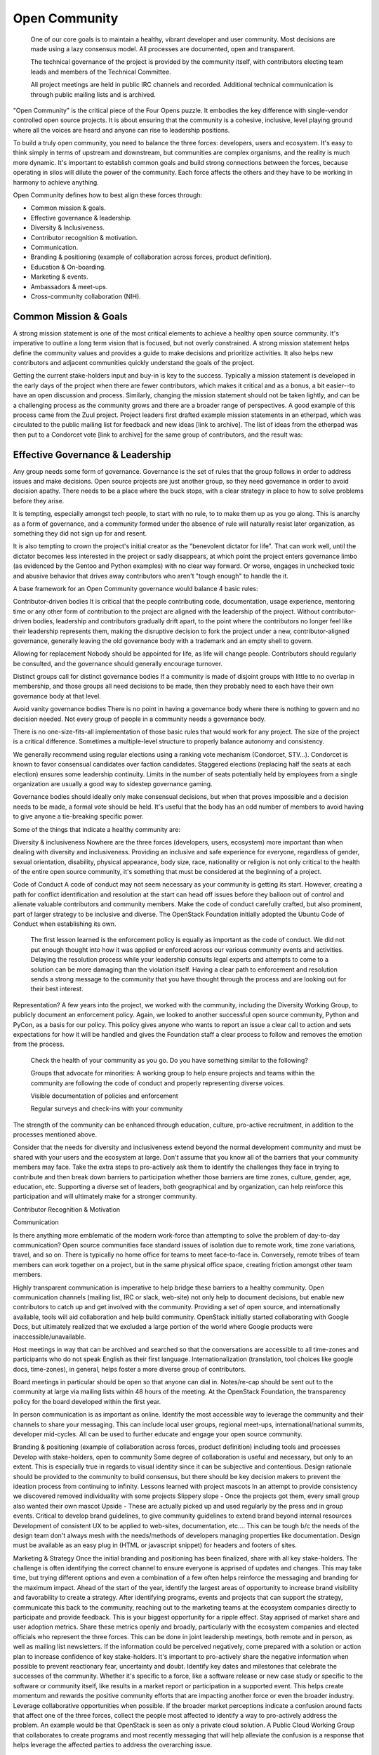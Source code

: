 ==============
Open Community
==============

    One of our core goals is to maintain a healthy, vibrant developer and user
    community. Most decisions are made using a lazy consensus model. All
    processes are documented, open and transparent.

    The technical governance of the project is provided by the community
    itself, with contributors electing team leads and members of the Technical
    Committee.

    All project meetings are held in public IRC channels and recorded.
    Additional technical communication is through public mailing lists and is
    archived.

"Open Community" is the critical piece of the Four Opens puzzle. It embodies
the key difference with single-vendor controlled open source projects. It is
about ensuring that the community is a cohesive, inclusive, level playing
ground where all the voices are heard and anyone can rise to leadership
positions.

To build a truly open community, you need to balance the three forces:
developers, users and ecosystem. It's easy to think simply in terms of upstream
and downstream, but communities are complex organisms, and the reality is much
more dynamic. It's important to establish common goals and build strong
connections between the forces, because operating in silos will dilute the
power of the community. Each force affects the others and they have to be
working in harmony to achieve anything.

Open Community defines how to best align these forces through:

- Common mission & goals.
- Effective governance & leadership.
- Diversity & Inclusiveness.
- Contributor recognition & motivation.
- Communication.
- Branding & positioning (example of collaboration across forces, product
  definition).
- Education & On-boarding.
- Marketing & events.
- Ambassadors & meet-ups.
- Cross-community collaboration (NIH).

Common Mission & Goals
----------------------
A strong mission statement is one
of the most critical elements to achieve a healthy open source community. It's
imperative to outline a long term vision that is focused, but not overly
constrained. A strong mission statement helps define the community values and
provides a guide to make decisions and prioritize activities. It also helps new
contributors and adjacent communities quickly understand the goals of the
project.

Getting the current stake-holders input and buy-in is key to the success.
Typically a mission statement is developed in the early days of the project
when there are fewer contributors, which makes it critical and as a bonus, a
bit easier--to have an open discussion and process. Similarly, changing the
mission statement should not be taken lightly, and can be a challenging process
as the community grows and there are a broader range of perspectives.  A good
example of this process came from the Zuul project. Project leaders first
drafted example mission statements in an etherpad, which was circulated to the
public mailing list for feedback and new ideas [link to archive]. The list of
ideas from the etherpad was then put to a Condorcet vote [link to archive] for
the same group of contributors, and the result was:

Effective Governance & Leadership
---------------------------------
Any group needs some form of governance. Governance is the set of rules that
the group follows in order to address issues and make decisions.  Open source
projects are just another group, so they need governance in order to avoid
decision apathy. There needs to be a place where the buck stops, with a clear
strategy in place to how to solve problems before they arise.

It is tempting, especially amongst tech people, to start with no rule, to to
make them up as you go along. This is anarchy as a form of governance, and a
community formed under the absence of rule will naturally resist later
organization, as something they did not sign up for and resent.

It is also tempting to crown the project's initial creator as the "benevolent
dictator for life". That can work well, until the dictator becomes less
interested in the project or sadly disappears, at which point the project
enters governance limbo (as evidenced by the Gentoo and Python examples) with
no clear way forward. Or worse, engages in unchecked toxic and abusive behavior
that drives away contributors who aren't "tough enough" to handle the it.

A base framework for an Open Community governance would balance 4 basic rules:

Contributor-driven bodies It is critical that the people contributing code,
documentation, usage experience, mentoring time or any other form of
contribution to the project are aligned with the leadership of the project.
Without contributor-driven bodies, leadership and contributors gradually drift
apart, to the point where the contributors no longer feel like their leadership
represents them, making the disruptive decision to fork the project under a
new, contributor-aligned governance, generally leaving the old governance body
with a trademark and an empty shell to govern.

Allowing for replacement Nobody should be appointed for life, as life will
change people.  Contributors should regularly be consulted, and the governance
should generally encourage turnover.

Distinct groups call for distinct governance bodies If a community is made of
disjoint groups with little to no overlap in membership, and those groups all
need decisions to be made, then they probably need to each have their own
governance body at that level.

Avoid vanity governance bodies There is no point in having a governance body
where there is nothing to govern and no decision needed. Not every group of
people in a community needs a governance body.

There is no one-size-fits-all implementation of those basic rules that would
work for any project. The size of the project is a critical difference.
Sometimes a multiple-level structure to properly balance autonomy and
consistency.

We generally recommend using regular elections using a ranking vote mechanism
(Condorcet, STV...). Condorcet is known to favor consensual candidates over
faction candidates. Staggered elections (replacing half the seats at each
election) ensures some leadership continuity. Limits in the number of seats
potentially held by employees from a single organization are usually a good way
to sidestep governance gaming.

Governance bodies should ideally only make consensual decisions, but when that
proves impossible and a decision needs to be made, a formal vote should be
held. It's useful that the body has an odd number of members to avoid having to
give anyone a tie-breaking specific power.

Some of the things that indicate a healthy community are:

Diversity & inclusiveness Nowhere are the three forces (developers, users,
ecosystem) more important than when dealing with diversity and inclusiveness.
Providing an inclusive and safe experience for everyone, regardless of gender,
sexual orientation, disability, physical appearance, body size, race,
nationality or religion is not only critical to the health of the entire open
source community, it's something that must be considered at the beginning of a
project.

Code of Conduct A code of conduct may not seem necessary as your community is
getting its start.  However, creating a path for conflict identification and
resolution at the start can head off issues before they balloon out of control
and alienate valuable contributors and community members.  Make the code of
conduct carefully crafted, but also prominent, part of larger strategy to be
inclusive and diverse. The OpenStack Foundation initially adopted the Ubuntu
Code of Conduct when establishing its own.

    The first lesson learned is the enforcement policy is equally as important
    as the code of conduct. We did not put enough thought into how it was
    applied or enforced across our various community events and activities.
    Delaying the resolution process while your leadership consults legal
    experts and attempts to come to a solution can be more damaging than the
    violation itself.  Having a clear path to enforcement and resolution sends
    a strong message to the community that you have thought through the process
    and are looking out for their best interest.

Representation?  A few years into the project, we worked with the community,
including the Diversity Working Group, to publicly document an enforcement
policy. Again, we looked to another successful open source community, Python
and PyCon, as a basis for our policy. This policy gives anyone who wants to
report an issue a clear call to action and sets expectations for how it will be
handled and gives the Foundation staff a clear process to follow and removes
the emotion from the process.

    Check the health of your community as you go. Do you have something similar
    to the following?

    Groups that advocate for minorities: A working group to help ensure
    projects and teams within the community are following the code of conduct
    and properly representing diverse voices.

    Visible documentation of policies and enforcement

    Regular surveys and check-ins with your community

The strength of the community can be enhanced through education, culture,
pro-active recruitment, in addition to the processes mentioned above.

Consider that the needs for diversity and inclusiveness extend beyond the
normal development community and must be shared with your users and the
ecosystem at large. Don't assume that you know all of the barriers that your
community members may face. Take the extra steps to pro-actively ask them to
identify the challenges they face in trying to contribute and then break down
barriers to participation  whether those barriers are time zones, culture,
gender, age, education, etc. Supporting a diverse set of leaders, both
geographical and by organization, can help reinforce this participation and
will ultimately make for a stronger community.

Contributor Recognition & Motivation

Communication

Is there anything more emblematic of the modern work-force than attempting to
solve the problem of day-to-day communication? Open source communities face
standard issues of isolation due to remote work, time zone variations, travel,
and so on. There is typically no home office for teams to meet face-to-face in.
Conversely, remote tribes of team members can work together on a project, but
in the same physical office space, creating friction amongst other team
members.

Highly transparent communication is imperative to help bridge these barriers to
a healthy community.  Open communication channels (mailing list, IRC or slack,
web-site) not only help to document decisions, but enable new contributors to
catch up and get involved with the community. Providing a set of open source,
and internationally available, tools will aid collaboration and help build
community. OpenStack initially started collaborating with Google Docs, but
ultimately realized that we excluded a large portion of the world where Google
products were inaccessible/unavailable.

Host meetings in way that can be archived and searched so that the
conversations are accessible to all time-zones and participants who do
not speak English as their first language. Internationalization
(translation, tool choices like google docs, time-zones), in general,
helps foster a more diverse group of contributors.

Board meetings in particular should be open so that anyone can dial in.
Notes/re-cap should be sent out to the community at large via mailing lists
within 48 hours of the meeting.  At the OpenStack Foundation, the transparency
policy for the board developed within the first year.

In person communication is as important as online.  Identify the most
accessible way to leverage the community and their channels to share your
messaging.  This can include local user groups, regional meet-ups,
international/national summits, developer mid-cycles.  All can be used to
further educate and engage your open source community.

Branding & positioning (example of collaboration across forces, product
definition) including tools and processes Develop with stake-holders, open to
community Some degree of collaboration is useful and necessary, but only to an
extent. This is especially true in regards to visual identity since it can be
subjective and contentious. Design rationale should be provided to the
community to build consensus, but there should be key decision makers to
prevent the ideation process from continuing to infinity.  Lessons learned with
project mascots In an attempt to provide consistency we discovered removed
individuality with some projects Slippery slope - Once the projects got them,
every small group also wanted their own mascot Upside - These are actually
picked up and used regularly by the press and in group events.  Critical to
develop brand guidelines, to give community guidelines to extend brand beyond
internal resources Development of consistent UX to be applied to web-sites,
documentation, etc....  This can be tough b/c the needs of the design team
don't always mesh with the needs/methods of developers managing properties like
documentation.  Design must be available as an easy plug in (HTML or javascript
snippet) for headers and footers of sites.

Marketing & Strategy Once the initial branding and positioning has been
finalized, share with all key stake-holders. The challenge is often identifying
the correct channel to ensure everyone is apprised of updates and changes. This
may take time, but trying different options and even a combination of a
few often helps reinforce the messaging and branding for the maximum impact.
Ahead of the start of the year, identify the largest areas of opportunity to
increase brand visibility and favorability to create a strategy. After
identifying programs, events and projects that can support the strategy,
communicate this back to the community, reaching out to the marketing teams at
the ecosystem companies directly to participate and provide feedback. This is
your biggest opportunity for a ripple effect.  Stay apprised of market share
and user adoption metrics. Share these metrics openly and broadly, particularly
with the ecosystem companies and elected officials who represent the three
forces. This can be done in joint leadership meetings, both remote and in
person, as well as mailing list newsletters. If the information could be
perceived negatively, come prepared with a solution or action plan to increase
confidence of key stake-holders. It's important to pro-actively share the
negative information when possible to prevent reactionary fear, uncertainty and
doubt.  Identify key dates and milestones that celebrate the successes of the
community. Whether it's specific to a force, like a software release or new
case study or specific to the software or community itself, like results in a
market report or participation in a supported event. This helps create momentum
and rewards the positive community efforts that are impacting another force or
even the broader industry.  Leverage collaborative opportunities when possible.
If the broader market perceptions indicate a confusion around facts that affect
one of the three forces, collect the people most affected to identify a way to
pro-actively address the problem. An example would be that OpenStack is seen as
only a private cloud solution. A Public Cloud Working Group that
collaborates to create programs and most recently messaging that will help
alleviate the confusion is a response that helps leverage the affected parties
to address the overarching issue.

Events Support upstream developers with dedicated space and events to
collaborate and get work done. This includes collaboration within a project and
cross-project collaboration.  Create a productive event that combines upstream
developers with operators so that production challenges and successes can be
combined with software road-maps and bug tracking.  Create an opportunity for
ecosystem companies to interact with operators and developers to educate around
available products, gain insights from the market and participate in road-map
discussions.  Identify gaps in both the community and the overall market and
use events as an opportunity to gather content, subject matter experts and
adjacent communities to share knowledge and solve problems.  OpenStack Days
Industry events

Education & On-boarding Goal to make the barrier to entry as low as possible.
Clear, discoverable and digestible documentation Recorded and real time
on-boarding sessions - webinars, f2f sessions at events Suggest training the
trainer - creating a toolbox and guidelines to provide to regional community
members so they can lead their own on-boarding sessions Documented ways to
communicate with seasoned experts / join meetings to accelerate on-boarding.
Mentorship programs

Ambassadors & Meet-ups Supporting global communities through user groups,
ambassador program, Providing resources & content for events and meet-ups, and
setting precedents for those events (branding, content, etc.), while still
giving them creative freedom building the relationships first; find leaders
outside of the Foundation to foster new user groups leaders; collab sessions at
Summits using tools available to all regions community of 90,000; team of 23
(XX ambassadors, 100+ user groups) Collaborating with local leaders to better
understand regional differences in the technology choices, use cases and
community involvement.  Create a way to co-own user group contacts to ease the
transfer of ownership if people leave the community or if there are any bad
actors.

Cross-community collaboration (NIH) From the very beginning invite other
communities and projects to collaborate and participate. In turn actively reach
out to engage and participate in other communities to enhance integration
efforts.  Need examples here

